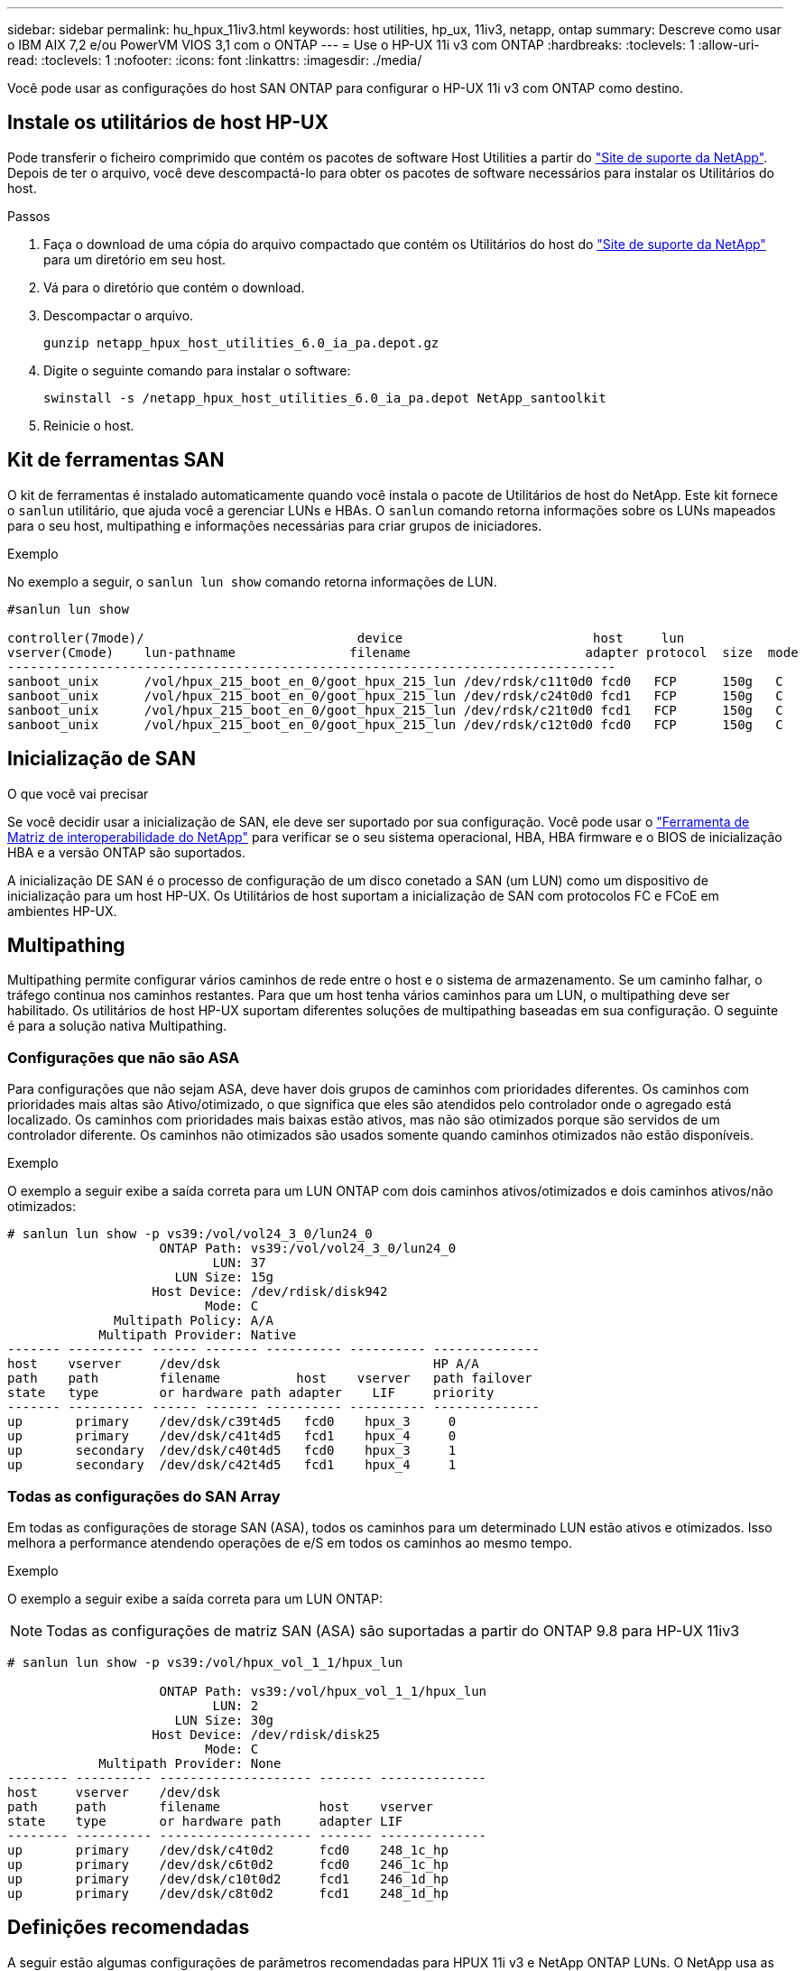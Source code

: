 ---
sidebar: sidebar 
permalink: hu_hpux_11iv3.html 
keywords: host utilities, hp_ux, 11iv3, netapp, ontap 
summary: Descreve como usar o IBM AIX 7,2 e/ou PowerVM VIOS 3,1 com o ONTAP 
---
= Use o HP-UX 11i v3 com ONTAP
:hardbreaks:
:toclevels: 1
:allow-uri-read: 
:toclevels: 1
:nofooter: 
:icons: font
:linkattrs: 
:imagesdir: ./media/


[role="lead"]
Você pode usar as configurações do host SAN ONTAP para configurar o HP-UX 11i v3 com ONTAP como destino.



== Instale os utilitários de host HP-UX

Pode transferir o ficheiro comprimido que contém os pacotes de software Host Utilities a partir do link:https://mysupport.netapp.com/site/products/all/details/hostutilities/downloads-tab/download/61343/6.0/downloads["Site de suporte da NetApp"^]. Depois de ter o arquivo, você deve descompactá-lo para obter os pacotes de software necessários para instalar os Utilitários do host.

.Passos
. Faça o download de uma cópia do arquivo compactado que contém os Utilitários do host do link:https://mysupport.netapp.com/site/products/all/details/hostutilities/downloads-tab/download/61343/6.0/downloads["Site de suporte da NetApp"^] para um diretório em seu host.
. Vá para o diretório que contém o download.
. Descompactar o arquivo.
+
`gunzip netapp_hpux_host_utilities_6.0_ia_pa.depot.gz`

. Digite o seguinte comando para instalar o software:
+
`swinstall -s /netapp_hpux_host_utilities_6.0_ia_pa.depot NetApp_santoolkit`

. Reinicie o host.




== Kit de ferramentas SAN

O kit de ferramentas é instalado automaticamente quando você instala o pacote de Utilitários de host do NetApp. Este kit fornece o `sanlun` utilitário, que ajuda você a gerenciar LUNs e HBAs. O `sanlun` comando retorna informações sobre os LUNs mapeados para o seu host, multipathing e informações necessárias para criar grupos de iniciadores.

.Exemplo
No exemplo a seguir, o `sanlun lun show` comando retorna informações de LUN.

[listing]
----
#sanlun lun show

controller(7mode)/                            device                         host     lun
vserver(Cmode)    lun-pathname               filename                       adapter protocol  size  mode
--------------------------------------------------------------------------------
sanboot_unix      /vol/hpux_215_boot_en_0/goot_hpux_215_lun /dev/rdsk/c11t0d0 fcd0   FCP      150g   C
sanboot_unix      /vol/hpux_215_boot_en_0/goot_hpux_215_lun /dev/rdsk/c24t0d0 fcd1   FCP      150g   C
sanboot_unix      /vol/hpux_215_boot_en_0/goot_hpux_215_lun /dev/rdsk/c21t0d0 fcd1   FCP      150g   C
sanboot_unix      /vol/hpux_215_boot_en_0/goot_hpux_215_lun /dev/rdsk/c12t0d0 fcd0   FCP      150g   C
----


== Inicialização de SAN

.O que você vai precisar
Se você decidir usar a inicialização de SAN, ele deve ser suportado por sua configuração. Você pode usar o link:https://mysupport.netapp.com/matrix/imt.jsp?components=71102;&solution=1&isHWU&src=IMT["Ferramenta de Matriz de interoperabilidade do NetApp"^] para verificar se o seu sistema operacional, HBA, HBA firmware e o BIOS de inicialização HBA e a versão ONTAP são suportados.

A inicialização DE SAN é o processo de configuração de um disco conetado a SAN (um LUN) como um dispositivo de inicialização para um host HP-UX. Os Utilitários de host suportam a inicialização de SAN com protocolos FC e FCoE em ambientes HP-UX.



== Multipathing

Multipathing permite configurar vários caminhos de rede entre o host e o sistema de armazenamento. Se um caminho falhar, o tráfego continua nos caminhos restantes. Para que um host tenha vários caminhos para um LUN, o multipathing deve ser habilitado. Os utilitários de host HP-UX suportam diferentes soluções de multipathing baseadas em sua configuração. O seguinte é para a solução nativa Multipathing.



=== Configurações que não são ASA

Para configurações que não sejam ASA, deve haver dois grupos de caminhos com prioridades diferentes. Os caminhos com prioridades mais altas são Ativo/otimizado, o que significa que eles são atendidos pelo controlador onde o agregado está localizado. Os caminhos com prioridades mais baixas estão ativos, mas não são otimizados porque são servidos de um controlador diferente. Os caminhos não otimizados são usados somente quando caminhos otimizados não estão disponíveis.

.Exemplo
O exemplo a seguir exibe a saída correta para um LUN ONTAP com dois caminhos ativos/otimizados e dois caminhos ativos/não otimizados:

[listing]
----
# sanlun lun show -p vs39:/vol/vol24_3_0/lun24_0
                    ONTAP Path: vs39:/vol/vol24_3_0/lun24_0
                           LUN: 37
                      LUN Size: 15g
                   Host Device: /dev/rdisk/disk942
                          Mode: C
              Multipath Policy: A/A
            Multipath Provider: Native
------- ---------- ------ ------- ---------- ---------- --------------
host    vserver     /dev/dsk                            HP A/A
path    path        filename          host    vserver   path failover
state   type        or hardware path adapter    LIF     priority
------- ---------- ------ ------- ---------- ---------- --------------
up       primary    /dev/dsk/c39t4d5   fcd0    hpux_3     0
up       primary    /dev/dsk/c41t4d5   fcd1    hpux_4     0
up       secondary  /dev/dsk/c40t4d5   fcd0    hpux_3     1
up       secondary  /dev/dsk/c42t4d5   fcd1    hpux_4     1
----


=== Todas as configurações do SAN Array

Em todas as configurações de storage SAN (ASA), todos os caminhos para um determinado LUN estão ativos e otimizados. Isso melhora a performance atendendo operações de e/S em todos os caminhos ao mesmo tempo.

.Exemplo
O exemplo a seguir exibe a saída correta para um LUN ONTAP:


NOTE: Todas as configurações de matriz SAN (ASA) são suportadas a partir do ONTAP 9.8 para HP-UX 11iv3

[listing]
----
# sanlun lun show -p vs39:/vol/hpux_vol_1_1/hpux_lun

                    ONTAP Path: vs39:/vol/hpux_vol_1_1/hpux_lun
                           LUN: 2
                      LUN Size: 30g
                   Host Device: /dev/rdisk/disk25
                          Mode: C
            Multipath Provider: None
-------- ---------- -------------------- ------- --------------
host     vserver    /dev/dsk
path     path       filename             host    vserver
state    type       or hardware path     adapter LIF
-------- ---------- -------------------- ------- --------------
up       primary    /dev/dsk/c4t0d2      fcd0    248_1c_hp
up       primary    /dev/dsk/c6t0d2      fcd0    246_1c_hp
up       primary    /dev/dsk/c10t0d2     fcd1    246_1d_hp
up       primary    /dev/dsk/c8t0d2      fcd1    248_1d_hp
----


== Definições recomendadas

A seguir estão algumas configurações de parâmetros recomendadas para HPUX 11i v3 e NetApp ONTAP LUNs. O NetApp usa as configurações padrão do HP-UX.

[cols="2*"]
|===
| Parâmetro | Usa o valor padrão 


| transient_secs | 120 


| leg_mpath_enable | VERDADEIRO 


| max_q_depth | 8 


| path_fail_secs | 120 


| load_bal_policy | Round_robin 


| lua_enabled | VERDADEIRO 


| esd_seg | 30 
|===


== Problemas conhecidos

A versão HP-UX 11i v3 com ONTAP tem os seguintes problemas conhecidos:

[cols="4*"]
|===
| ID de erro do NetApp | Título | Descrição | ID do parceiro 


| 1447287 | O evento AUFO no cluster mestre isolado na configuração de sincronização ativa do SnapMirror causa interrupções temporárias no host HP-UX | Esse problema ocorre quando há um evento de failover não planejado automático (AUFO) no cluster mestre isolado na configuração de sincronização ativa do SnapMirror. Pode levar mais de 120 segundos para que a e/S seja retomada no host HP-UX, mas isso pode não causar interrupções ou mensagens de erro de e/S. Esse problema causa falha de evento duplo porque a conexão entre o cluster primário e o cluster secundário é perdida e a conexão entre o cluster primário e o mediador também é perdida. Este é considerado um evento raro, ao contrário de outros eventos AUFO. | NA 


| 1344935 | Host HP-UX 11,31 informando intermitentemente o status do caminho incorretamente na configuração do ASA. | Problemas de geração de relatórios de caminho com a configuração do ASA. | NA 


| 1306354 | A criação HP-UX LVM envia e/S de tamanho de bloco acima de 1MB | O comprimento máximo de transferência de SCSI de 1 MB é aplicado no ONTAP All SAN Array. Para restringir o comprimento máximo de transferência de hosts HP-UX quando conetado a ONTAP All SAN Array, é necessário definir o tamanho máximo de e/S permitido pelo subsistema HP-UX SCSI para 1 MB. Consulte a documentação do fornecedor HP-UX para obter detalhes. | NA 
|===